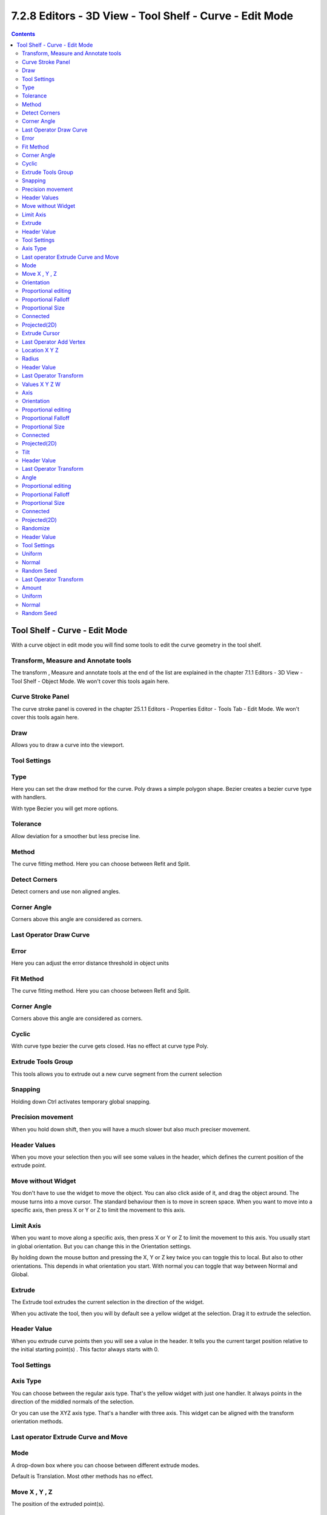 ********************************************************
7.2.8 Editors - 3D View - Tool Shelf - Curve - Edit Mode
********************************************************

.. contents:: Contents




Tool Shelf - Curve - Edit Mode
==============================

.. image:: graphics/7.2.8_Editors_-_3D_View_-_Tool_Shelf_-_Curve_-_Edit_Mode/1000020100000062000001244104DA8DD980E6FE.png

With a curve object in edit mode you will find some tools to edit the curve geometry in the tool shelf.



Transform, Measure and Annotate tools
-------------------------------------

The transform , Measure and annotate tools at the end of the list are explained in the chapter 7.1.1 Editors - 3D View - Tool Shelf - Object Mode. We won't cover this tools again here.



Curve Stroke Panel
------------------

The curve stroke panel is covered in the chapter 25.1.1 Editors - Properties Editor - Tools Tab - Edit Mode. We won't cover this tools again here.



Draw
----

Allows you to draw a curve into the viewport.



Tool Settings
-------------



Type
----

Here you can set the draw method for the curve. Poly draws a simple polygon shape. Bezier creates a bezier curve type with handlers.

With type Bezier you will get more options.



Tolerance
---------

Allow deviation for a smoother but less precise line.



Method
------

The curve fitting method. Here you can choose between Refit and Split.



Detect Corners
--------------

Detect corners and use non aligned angles.



Corner Angle
------------

Corners above this angle are considered as corners.



Last Operator Draw Curve
------------------------



Error
-----

Here you can adjust the error distance threshold in object units



Fit Method
----------

The curve fitting method. Here you can choose between Refit and Split.



Corner Angle
------------

Corners above this angle are considered as corners.



Cyclic
------

With curve type bezier the curve gets closed. Has no effect at curve type Poly.



Extrude Tools Group
-------------------

This tools allows you to extrude out a new curve segment from the current selection



Snapping
--------

Holding down Ctrl activates temporary global snapping.



Precision movement
------------------

When you hold down shift, then you will have a much slower but also much preciser movement.



Header Values
-------------

When you move your selection then you will see some values in the header, which defines the current position of the extrude point. 

.. image:: graphics/7.2.8_Editors_-_3D_View_-_Tool_Shelf_-_Curve_-_Edit_Mode/10000201000000F80000001D15C41FA67F556308.png



Move without Widget
-------------------

You don't have to use the widget to move the object. You can also click aside of it, and drag the object around. The mouse turns into a move cursor. The standard behaviour then is to move in screen space. When you want to move into a specific axis, then press X or Y or Z to limit the movement to this axis.



Limit Axis
----------

When you want to move along a specific axis, then press X or Y or Z to limit the movement to this axis. You usually start in global orientation. But you can change this in the Orientation settings.

.. image:: graphics/7.2.8_Editors_-_3D_View_-_Tool_Shelf_-_Curve_-_Edit_Mode/100002010000011D000000CC2D097956E90B5F42.png

.. image:: graphics/7.2.8_Editors_-_3D_View_-_Tool_Shelf_-_Curve_-_Edit_Mode/10000201000000F00000001AC426EC5611FEF97B.png

By holding down the mouse button and pressing the X, Y or Z key twice you can toggle this to local. But also to other orientations. This depends in what orientation you start. With normal you can toggle that way between Normal and Global.



Extrude
-------

The Extrude tool extrudes the current selection in the direction of the widget.

.. image:: graphics/7.2.8_Editors_-_3D_View_-_Tool_Shelf_-_Curve_-_Edit_Mode/1000020100000103000000C20B718232C9FA406A.png

When you activate the tool, then you will by default see a yellow widget at the selection. Drag it to extrude the selection.



Header Value
------------

When you extrude curve points then you will see a value in the header. It tells you the current target position relative to the initial starting point(s) . This factor always starts with 0.

.. image:: graphics/7.2.8_Editors_-_3D_View_-_Tool_Shelf_-_Curve_-_Edit_Mode/10000201000000F50000001D052828C706076B42.png



Tool Settings
-------------



Axis Type
---------

You can choose between the regular axis type. That's the yellow widget with just one handler. It always points in the direction of the middled normals of the selection.

.. image:: graphics/7.2.8_Editors_-_3D_View_-_Tool_Shelf_-_Curve_-_Edit_Mode/100002010000011D000000CC2D097956E90B5F42.png

.. image:: graphics/7.2.8_Editors_-_3D_View_-_Tool_Shelf_-_Curve_-_Edit_Mode/10000201000000F2000000FB5B08408DB73A26FC.png

Or you can use the XYZ axis type. That's a handler with three axis. This widget can be aligned with the transform orientation methods.



Last operator Extrude Curve and Move
------------------------------------



Mode
----

A drop-down box where you can choose between different extrude modes.

.. image:: graphics/7.2.8_Editors_-_3D_View_-_Tool_Shelf_-_Curve_-_Edit_Mode/100002010000012D00000188D78515D9D831B596.png

Default is Translation. Most other methods has no effect.



Move X , Y , Z
--------------

The position of the extruded point(s).



Orientation
-----------

Here you can adjust the orientation of the extrusion. It usually starts with Normal.



Proportional editing
--------------------

Enables proportional editing. Activating proportional editing reveals further settings.

.. image:: graphics/7.2.8_Editors_-_3D_View_-_Tool_Shelf_-_Curve_-_Edit_Mode/1000020100000119000000773CD5255E7E68F4C5.png



Proportional Falloff
--------------------

Here you can adjust the falloff methods.



Proportional Size
-----------------

Here you can see and adjust the falloff radius.



Connected
---------

The proportional falloff gets calculated for connected parts only.



Projected(2D)
-------------

The proportional falloff gets calculated in the screen space. Depth doesn't play a role. When it's in the radius, then it gets calculated.



Extrude Cursor
--------------

Extrudes the control points to where you click.

.. image:: graphics/7.2.8_Editors_-_3D_View_-_Tool_Shelf_-_Curve_-_Edit_Mode/100002010000011C000000673267D4EB9CA4FCAF.png



Last Operator Add Vertex
------------------------



Location X Y Z
--------------

The location of the new created control point(s).



Radius
------

Bezier curves have a radius. This is displayed by the black lines that points away from the curve. The radius tool allows you to resize this radius.



Header Value
------------

When you resize the curve radius then you will see a value in the header. It tells you the current scale factor. This factor always starts with 1.

.. image:: graphics/7.2.8_Editors_-_3D_View_-_Tool_Shelf_-_Curve_-_Edit_Mode/10000201000000A80000001D86852DA7329128DD.png



Last Operator Transform
-----------------------



Values X Y Z W
--------------

The axis to increase the radius. Just X has an effect with the curve radius.



Axis
----

The axis to use. This has no effect with a curve object.



Orientation
-----------

Here you can adjust the orientation of the extrusion. It usually starts with Normal.



Proportional editing
--------------------

Enables proportional editing. Activating proportional editing reveals further settings.

.. image:: graphics/7.2.8_Editors_-_3D_View_-_Tool_Shelf_-_Curve_-_Edit_Mode/1000020100000119000000773CD5255E7E68F4C5.png



Proportional Falloff
--------------------

Here you can adjust the falloff methods.



Proportional Size
-----------------

Here you can see and adjust the falloff radius.



Connected
---------

The proportional falloff gets calculated for connected parts only.



Projected(2D)
-------------

The proportional falloff gets calculated in the screen space. Depth doesn't play a role. When it's in the radius, then it gets calculated.



Tilt
----

With this tool you can tilt the curve. It is the mean tilt value in the Transform panel of the Sidebar.



Header Value
------------

When you rotate the curve with the tilt tool, then you will see a value in the header. It tells you the current rotation relative to the starting rotation. This value always starts with 0.

.. image:: graphics/7.2.8_Editors_-_3D_View_-_Tool_Shelf_-_Curve_-_Edit_Mode/10000201000000650000001A5D90927221B9775E.png



Last Operator Transform
-----------------------



Angle
-----

This value tells you the current rotation relative to the starting rotation. This value always starts with 0.



Proportional editing
--------------------

Enables proportional editing. Activating proportional editing reveals further settings.

.. image:: graphics/7.2.8_Editors_-_3D_View_-_Tool_Shelf_-_Curve_-_Edit_Mode/1000020100000119000000773CD5255E7E68F4C5.png



Proportional Falloff
--------------------

Here you can adjust the falloff methods.



Proportional Size
-----------------

Here you can see and adjust the falloff radius.



Connected
---------

The proportional falloff gets calculated for connected parts only.



Projected(2D)
-------------

The proportional falloff gets calculated in the screen space. Depth doesn't play a role. When it's in the radius, then it gets calculated.



Randomize
---------

Randomize the position of the selected polygon or control points.



Header Value
------------

When you randomize the points, then you will see a value in the header. It tells you the current randomization amount. This value always starts with 0.

.. image:: graphics/7.2.8_Editors_-_3D_View_-_Tool_Shelf_-_Curve_-_Edit_Mode/10000201000000500000001BFBE8960106EF321C.png



Tool Settings
-------------



Uniform
-------

With a value of 0 the randomization happens uniformly. The higher the value the more uniform the randomization affects the selected points.



Normal
------

Align the offset direction to normals. This value has no effect.



Random Seed
-----------

A random seed value.



Last Operator Transform
-----------------------



Amount
------

The randomization amount.



Uniform
-------

With a value of 0 the randomization happens uniformly. The higher the value the more uniform the randomization affects the selected points.



Normal
------

Align the offset direction to normals. This value has no effect.



Random Seed
-----------

A random seed value.

